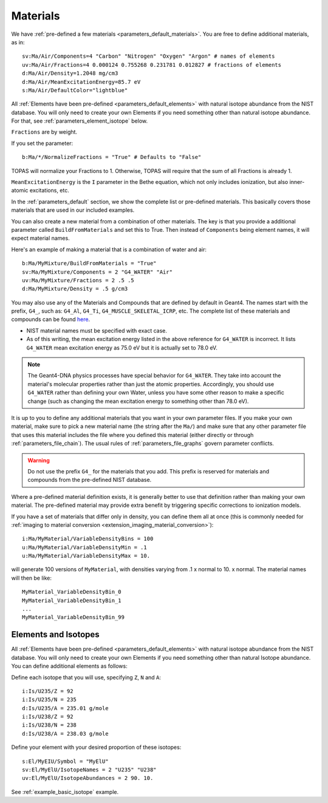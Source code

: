 .. _parameters_material:

Materials
=========

We have :ref:`pre-defined a few materials <parameters_default_materials>`.
You are free to define additional materials, as in::

    sv:Ma/Air/Components=4 "Carbon" "Nitrogen" "Oxygen" "Argon" # names of elements
    uv:Ma/Air/Fractions=4 0.000124 0.755268 0.231781 0.012827 # fractions of elements
    d:Ma/Air/Density=1.2048 mg/cm3
    d:Ma/Air/MeanExcitationEnergy=85.7 eV
    s:Ma/Air/DefaultColor="lightblue"

All :ref:`Elements have been pre-defined <parameters_default_elements>` with natural isotope abundance from the NIST database. You will only need to create your own Elements if you need something other than natural isotope abundance. For that, see :ref:`parameters_element_isotope` below.

``Fractions`` are by weight.

If you set the parameter::

    b:Ma/*/NormalizeFractions = "True" # Defaults to "False"

TOPAS will normalize your Fractions to 1.
Otherwise, TOPAS will require that the sum of all Fractions is already 1.

``MeanExcitationEnergy`` is the ``I`` parameter in the Bethe equation, which not only includes ionization, but also inner-atomic excitations, etc.

In the :ref:`parameters_default` section, we show the complete list or pre-defined materials. This basically covers those materials that are used in our included examples.

You can also create a new material from a combination of other materials.
The key is that you provide a additional parameter called ``BuildFromMaterials`` and set this to True.
Then instead of ``Components`` being element names, it will expect material names.

Here's an example of making a material that is a combination of water and air::

    b:Ma/MyMixture/BuildFromMaterials = "True"
    sv:Ma/MyMixture/Components = 2 "G4_WATER" "Air"
    uv:Ma/MyMixture/Fractions = 2 .5 .5
    d:Ma/MyMixture/Density = .5 g/cm3

You may also use any of the Materials and Compounds that are defined by default in Geant4. The names start with the prefix, ``G4_``, such as: ``G4_Al``, ``G4_Ti``, ``G4_MUSCLE_SKELETAL_ICRP``, etc. The complete list of these materials and compounds can be found `here <http://geant4-userdoc.web.cern.ch/geant4-userdoc/UsersGuides/ForApplicationDeveloper/html/Appendix/materialNames.html#g4matrdb>`_.

* NIST material names must be specified with exact case.
* As of this writing, the mean excitation energy listed in the above reference for ``G4_WATER`` is incorrect. It lists ``G4_WATER`` mean excitation energy as 75.0 eV but it is actually set to 78.0 eV.

.. note:: The Geant4-DNA physics processes have special behavior for ``G4_WATER``. They take into account the material's molecular properties rather than just the atomic properties. Accordingly, you should use ``G4_WATER`` rather than defining your own Water, unless you have some other reason to make a specific change (such as changing the mean excitation energy to something other than 78.0 eV).

It is up to you to define any additional materials that you want in your own parameter files.
If you make your own material, make sure to pick a new material name (the string after the ``Ma/``) and make sure that any other parameter file that uses this material includes the file where you defined this material (either directly or through :ref:`parameters_file_chain`). The usual rules of :ref:`parameters_file_graphs` govern parameter conflicts.

.. warning::

    Do not use the prefix ``G4_`` for the materials that you add. This prefix is reserved for materials and compounds from the pre-defined NIST database.

Where a pre-defined material definition exists, it is generally better to use that definition rather than making your own material. The pre-defined material may provide extra benefit by triggering specific corrections to ionization models.

If you have a set of materials that differ only in density, you can define them all at once (this is commonly needed for :ref:`imaging to material conversion <extension_imaging_material_conversion>`)::

    i:Ma/MyMaterial/VariableDensityBins = 100
    u:Ma/MyMaterial/VariableDensityMin = .1
    u:Ma/MyMaterial/VariableDensityMax = 10.

will generate 100 versions of ``MyMaterial``, with densities varying from .1 x normal to 10. x normal. The material names will then be like::

    MyMaterial_VariableDensityBin_0
    MyMaterial_VariableDensityBin_1
    ...
    MyMaterial_VariableDensityBin_99



.. _parameters_element_isotope:

Elements and Isotopes
---------------------

All :ref:`Elements have been pre-defined <parameters_default_elements>` with natural isotope abundance from the NIST database.  You will only need to create your own Elements if you need something other than natural Isotope abundance. You can define additional elements as follows:

Define each isotope that you will use, specifying ``Z``, ``N`` and ``A``::

    i:Is/U235/Z = 92
    i:Is/U235/N = 235
    d:Is/U235/A = 235.01 g/mole
    i:Is/U238/Z = 92
    i:Is/U238/N = 238
    d:Is/U238/A = 238.03 g/mole

Define your element with your desired proportion of these isotopes::

    s:El/MyEIU/Symbol = "MyElU"
    sv:El/MyElU/IsotopeNames = 2 "U235" "U238"
    uv:El/MyElU/IsotopeAbundances = 2 90. 10.

See :ref:`example_basic_isotope` example.

